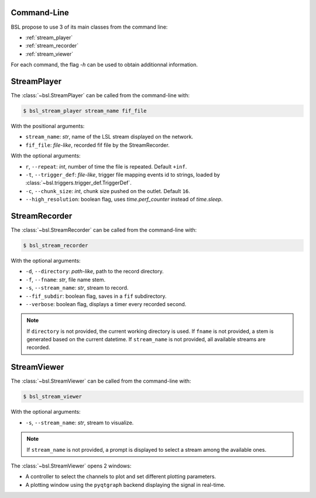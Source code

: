 .. _cli:

============
Command-Line
============

BSL propose to use 3 of its main classes from the command line:

- :ref:`stream_player`
- :ref:`stream_recorder`
- :ref:`stream_viewer`

For each command, the flag `-h` can be used to obtain additionnal information.

.. _stream_player:

============
StreamPlayer
============

The :class:`~bsl.StreamPlayer` can be called from the command-line with:

.. code-block:: console

    $ bsl_stream_player stream_name fif_file

With the positional arguments:

- ``stream_name``: `str`, name of the LSL stream displayed on the network.
- ``fif_file``: `file-like`, recorded fif file by the StreamRecorder.

With the optional arguments:

- ``r``, ``--repeat``: `int`, number of time the file is repeated.
  Default ``+inf``.
- ``-t``, ``--trigger_def``: `file-like`, trigger file mapping events id to
  strings, loaded by :class:`~bsl.triggers.trigger_def.TriggerDef`.
- ``-c``, ``--chunk_size``: `int`, chunk size pushed on the outlet. Default
  ``16``.
- ``--high_resolution``: boolean flag, uses `time.perf_counter` instead of
  `time.sleep`.

.. image:: _static/stream_player/stream_player_cli.gif
   :alt: StreamPlayer
   :align: center

.. _stream_recorder:

==============
StreamRecorder
==============

The :class:`~bsl.StreamRecorder` can be called from the command-line with:

.. code-block:: console

    $ bsl_stream_recorder

With the optional arguments:

- ``-d``, ``--directory``: `path-like`, path to the record directory.
- ``-f``, ``--fname``: `str`, file name stem.
- ``-s``, ``--stream_name``: `str`, stream to record.
- ``--fif_subdir``: boolean flag, saves in a ``fif`` subdirectory.
- ``--verbose``: boolean flag, displays a timer every recorded second.

.. note::

    If ``directory`` is not provided, the current working directory is used.
    If ``fname`` is not provided, a stem is generated based on the current
    datetime. If ``stream_name`` is not provided, all available streams are
    recorded.

.. image:: _static/stream_recorder/stream_recorder_cli.gif
   :alt: StreamRecorder
   :align: center

.. _stream_viewer:

============
StreamViewer
============

The :class:`~bsl.StreamViewer` can be called from the command-line with:

.. code-block:: console

    $ bsl_stream_viewer

With the optional arguments:

- ``-s``, ``--stream_name``: `str`, stream to visualize.

.. note::

    If ``stream_name`` is not provided, a prompt is displayed to select a
    stream among the available ones.

The :class:`~bsl.StreamViewer` opens 2 windows:

- A controller to select the channels to plot and set different plotting
  parameters.
- A plotting window using the ``pyqtgraph`` backend displaying the signal in
  real-time.

.. image:: _static/stream_viewer/stream_viewer.gif
   :alt: StreamViewer
   :align: center
